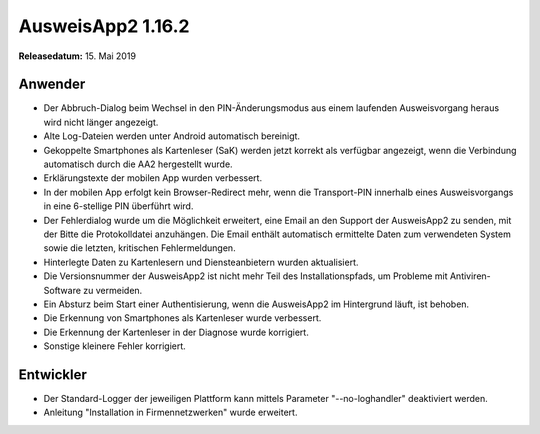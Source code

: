 AusweisApp2 1.16.2
^^^^^^^^^^^^^^^^^^

**Releasedatum:** 15. Mai 2019



Anwender
""""""""
- Der Abbruch-Dialog beim Wechsel in den PIN-Änderungsmodus aus einem
  laufenden Ausweisvorgang heraus wird nicht länger angezeigt.

- Alte Log-Dateien werden unter Android automatisch bereinigt.

- Gekoppelte Smartphones als Kartenleser (SaK) werden jetzt korrekt als
  verfügbar angezeigt, wenn die Verbindung automatisch durch die AA2
  hergestellt wurde.

- Erklärungstexte der mobilen App wurden verbessert.

- In der mobilen App erfolgt kein Browser-Redirect mehr, wenn die
  Transport-PIN innerhalb eines Ausweisvorgangs in eine 6-stellige PIN
  überführt wird.

- Der Fehlerdialog wurde um die Möglichkeit erweitert, eine Email an den
  Support der AusweisApp2 zu senden, mit der Bitte die Protokolldatei
  anzuhängen. Die Email enthält automatisch ermittelte Daten zum
  verwendeten System sowie die letzten, kritischen Fehlermeldungen.

- Hinterlegte Daten zu Kartenlesern und Diensteanbietern wurden aktualisiert.

- Die Versionsnummer der AusweisApp2 ist nicht mehr Teil des
  Installationspfads, um Probleme mit Antiviren-Software zu vermeiden.

- Ein Absturz beim Start einer Authentisierung, wenn die AusweisApp2
  im Hintergrund läuft, ist behoben.

- Die Erkennung von Smartphones als Kartenleser wurde verbessert.

- Die Erkennung der Kartenleser in der Diagnose wurde korrigiert.

- Sonstige kleinere Fehler korrigiert.


Entwickler
""""""""""
- Der Standard-Logger der jeweiligen Plattform kann mittels
  Parameter "--no-loghandler" deaktiviert werden.

- Anleitung "Installation in Firmennetzwerken" wurde erweitert.
